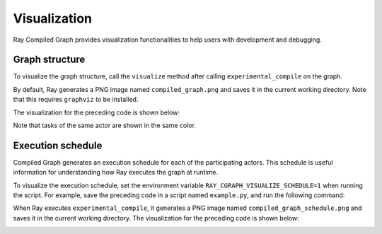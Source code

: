 Visualization
=============

Ray Compiled Graph provides visualization functionalities to help users with development and debugging.

Graph structure
---------------

To visualize the graph structure, call the ``visualize`` method after calling ``experimental_compile``
on the graph.

.. testcode::

    import ray
    from ray.dag import InputNode, MultiOutputNode

    @ray.remote
    class Worker:
        def inc(self, x):
            return x + 1

        def double(self, x):
            return x * 2

        def echo(self, x):
            return x

    sender1 = Worker.remote()
    sender2 = Worker.remote()
    receiver = Worker.remote()

    with InputNode() as inp:
        w1 = sender1.inc.bind(inp)
        w1 = receiver.echo.bind(w1)
        w2 = sender2.double.bind(inp)
        w2 = receiver.echo.bind(w2)
        dag = MultiOutputNode([w1, w2])

    compiled_dag = dag.experimental_compile()
    compiled_dag.visualize()

By default, Ray generates a PNG image named ``compiled_graph.png`` and saves it in the current working directory.
Note that this requires ``graphviz`` to be installed.

The visualization for the preceding code is shown below:

.. image:: ../../images/compiled_graph.png
    :alt: Visualization of Graph Structure
    :align: center

Note that tasks of the same actor are shown in the same color.

.. _execution-schedule:

Execution schedule
------------------

Compiled Graph generates an execution schedule for each of the participating actors. This schedule is useful information
for understanding how Ray executes the graph at runtime.

To visualize the execution schedule, set the environment variable ``RAY_CGRAPH_VISUALIZE_SCHEDULE=1``
when running the script. For example, save the preceding code in a script named ``example.py``,
and run the following command:

.. testcode::

    RAY_CGRAPH_VISUALIZE_SCHEDULE=1 python3 example.py

When Ray executes ``experimental_compile``, it generates a PNG image named ``compiled_graph_schedule.png`` and
saves it in the current working directory. The visualization for the preceding code is shown below:

.. image:: ../../images/compiled_graph_schedule.png
    :alt: Visualization of Execution Schedule
    :align: center

